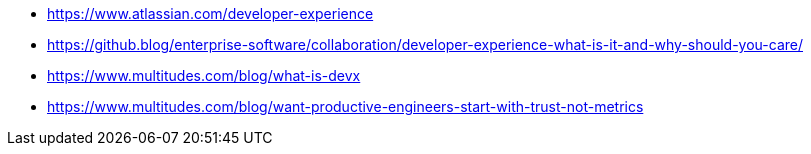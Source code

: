 * https://www.atlassian.com/developer-experience
* https://github.blog/enterprise-software/collaboration/developer-experience-what-is-it-and-why-should-you-care/
* https://www.multitudes.com/blog/what-is-devx
* https://www.multitudes.com/blog/want-productive-engineers-start-with-trust-not-metrics
